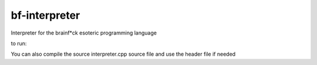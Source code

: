 bf-interpreter
==============

Interpreter for the brainf*ck esoteric programming language

to run:

.. code-block: text

  chmod +x run.sh
  ./run.sh <brainfuck file>


You can also compile the source interpreter.cpp source file and use the header file if needed

